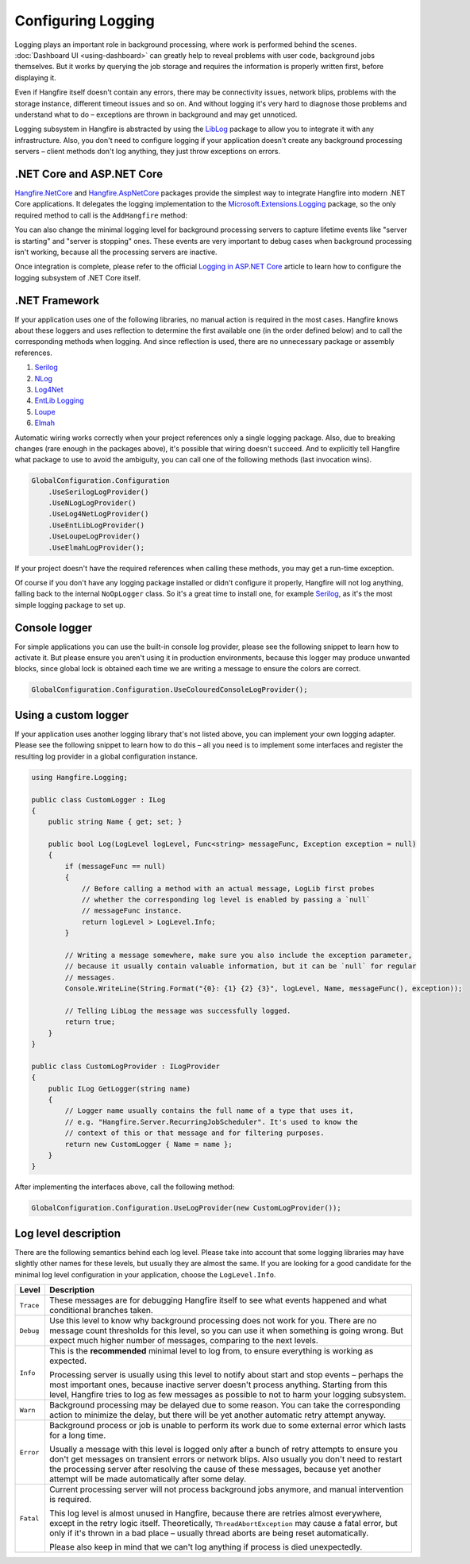 Configuring Logging
===================

Logging plays an important role in background processing, where work is performed behind the scenes. :doc:`Dashboard UI <using-dashboard>` can greatly help to reveal problems with user code, background jobs themselves. But it works by querying the job storage and requires the information is properly written first, before displaying it.

Even if Hangfire itself doesn't contain any errors, there may be connectivity issues, network blips, problems with the storage instance, different timeout issues and so on. And without logging it's very hard to diagnose those problems and understand what to do – exceptions are thrown in background and may get unnoticed.

Logging subsystem in Hangfire is abstracted by using the `LibLog <https://github.com/damianh/LibLog>`_ package to allow you to integrate it with any infrastructure. Also, you don't need to configure logging if your application doesn't create any background processing servers – client methods don't log anything, they just throw exceptions on errors.

.NET Core and ASP.NET Core
--------------------------

`Hangfire.NetCore <https://www.nuget.org/packages/Hangfire.NetCore/>`_ and `Hangfire.AspNetCore <https://www.nuget.org/packages/Hangfire.AspNetCore/>`_ packages provide the simplest way to integrate Hangfire into modern .NET Core applications. It delegates the logging implementation to the `Microsoft.Extensions.Logging <https://www.nuget.org/packages/Microsoft.Extensions.Logging>`_ package, so the only required method to call is the ``AddHangfire`` method:

.. code-block:: csharp
   :caption: Startup.cs

   public void ConfigureServices(IServiceCollection services)
   {
       // ...
       services.AddHangfire(config => config.UseXXXStorage());
   }

You can also change the minimal logging level for background processing servers to capture lifetime events like "server is starting" and "server is stopping" ones. These events are very important to debug cases when background processing isn't working, because all the processing servers are inactive.

.. code-block:: json
   :emphasize-lines: 5
   :caption: appsettings.json

   {
     "Logging": {
       "LogLevel": {
         "Default": "Warning",
         "Hangfire": "Information"
       }
     }
   }

Once integration is complete, please refer to the official `Logging in ASP.NET Core <https://docs.microsoft.com/en-us/aspnet/core/fundamentals/logging/>`_ article to learn how to configure the logging subsystem of .NET Core itself.

.NET Framework
---------------

If your application uses one of the following libraries, no manual action is required in the most cases. Hangfire knows about these loggers and uses reflection to determine the first available one (in the order defined below) and to call the corresponding methods when logging. And since reflection is used, there are no unnecessary package or assembly references.

1. `Serilog <https://serilog.net/>`_ 
2. `NLog <https://nlog-project.org/>`_
3. `Log4Net <https://logging.apache.org/log4net/>`_
4. `EntLib Logging <http://msdn.microsoft.com/en-us/library/ff647183.aspx>`_
5. `Loupe <http://www.gibraltarsoftware.com/Loupe>`_
6. `Elmah <https://elmah.github.io/>`_

Automatic wiring works correctly when your project references only a single logging package. Also, due to breaking changes (rare enough in the packages above), it's possible that wiring doesn't succeed. And to explicitly tell Hangfire what package to use to avoid the ambiguity, you can call one of the following methods (last invocation wins).

.. code-block:: csharp

   GlobalConfiguration.Configuration
       .UseSerilogLogProvider()
       .UseNLogLogProvider()
       .UseLog4NetLogProvider()
       .UseEntLibLogProvider()
       .UseLoupeLogProvider()
       .UseElmahLogProvider();

If your project doesn't have the required references when calling these methods, you may get a run-time exception.

Of course if you don't have any logging package installed or didn't configure it properly, Hangfire will not log anything, falling back to the internal ``NoOpLogger`` class. So it's a great time to install one, for example `Serilog <https://github.com/serilog/serilog/wiki/Getting-Started>`_, as it's the most simple logging package to set up.

Console logger
---------------

For simple applications you can use the built-in console log provider, please see the following snippet to learn how to activate it. But please ensure you aren't using it in production environments, because this logger may produce unwanted blocks, since global lock is obtained each time we are writing a message to ensure the colors are correct.

.. code-block:: csharp

   GlobalConfiguration.Configuration.UseColouredConsoleLogProvider();

Using a custom logger
-----------------------

If your application uses another logging library that's not listed above, you can implement your own logging adapter. Please see the following snippet to learn how to do this – all you need is to implement some interfaces and register the resulting log provider in a global configuration instance.

.. code-block:: csharp

   using Hangfire.Logging;

   public class CustomLogger : ILog
   {
       public string Name { get; set; }

       public bool Log(LogLevel logLevel, Func<string> messageFunc, Exception exception = null)
       {
           if (messageFunc == null)
           {
               // Before calling a method with an actual message, LogLib first probes
               // whether the corresponding log level is enabled by passing a `null`
               // messageFunc instance.
               return logLevel > LogLevel.Info;
           }

           // Writing a message somewhere, make sure you also include the exception parameter,
           // because it usually contain valuable information, but it can be `null` for regular
           // messages.
           Console.WriteLine(String.Format("{0}: {1} {2} {3}", logLevel, Name, messageFunc(), exception));

           // Telling LibLog the message was successfully logged.
           return true;
       }
   }

   public class CustomLogProvider : ILogProvider
   {
       public ILog GetLogger(string name)
       {
           // Logger name usually contains the full name of a type that uses it,
           // e.g. "Hangfire.Server.RecurringJobScheduler". It's used to know the
           // context of this or that message and for filtering purposes.
           return new CustomLogger { Name = name };
       }
   }

After implementing the interfaces above, call the following method:

.. code-block:: csharp

    GlobalConfiguration.Configuration.UseLogProvider(new CustomLogProvider());

Log level description
----------------------

There are the following semantics behind each log level. Please take into account that some logging libraries may have slightly other names for these levels, but usually they are almost the same. If you are looking for a good candidate for the minimal log level configuration in your application, choose the ``LogLevel.Info``.

============= ======================================================
Level         Description
============= ======================================================
``Trace``     These messages are for debugging Hangfire itself to see what events happened and what conditional branches taken.
``Debug``     Use this level to know why background processing does not work for you. There are no message count thresholds for this level, so you can use it when something is going wrong. But expect much higher number of messages, comparing to the next levels.
``Info``      This is the **recommended** minimal level to log from, to ensure everything is working as expected. 

              Processing server is usually using this level to notify about start and stop events – perhaps the most important ones, because inactive server doesn't process anything. Starting from this level, Hangfire tries to log as few messages as possible to not to harm your logging subsystem.
``Warn``      Background processing may be delayed due to some reason. You can take the corresponding action to minimize the delay, but there will be yet another automatic retry attempt anyway.
``Error``     Background process or job is unable to perform its work due to some external error which lasts for a long time. 

              Usually a message with this level is logged only after a bunch of retry attempts to ensure you don't get messages on transient errors or network blips. Also usually you don't need to restart the processing server after resolving the cause of these messages, because yet another attempt will be made automatically after some delay.
``Fatal``     Current processing server will not process background jobs anymore, and manual intervention is required.

              This log level is almost unused in Hangfire, because there are retries almost everywhere, except in the retry logic itself. Theoretically, ``ThreadAbortException`` may cause a fatal error, but only if it's thrown in a bad place –  usually thread aborts are being reset automatically.

              Please also keep in mind that we can't log anything if process is died unexpectedly.
============= ======================================================

